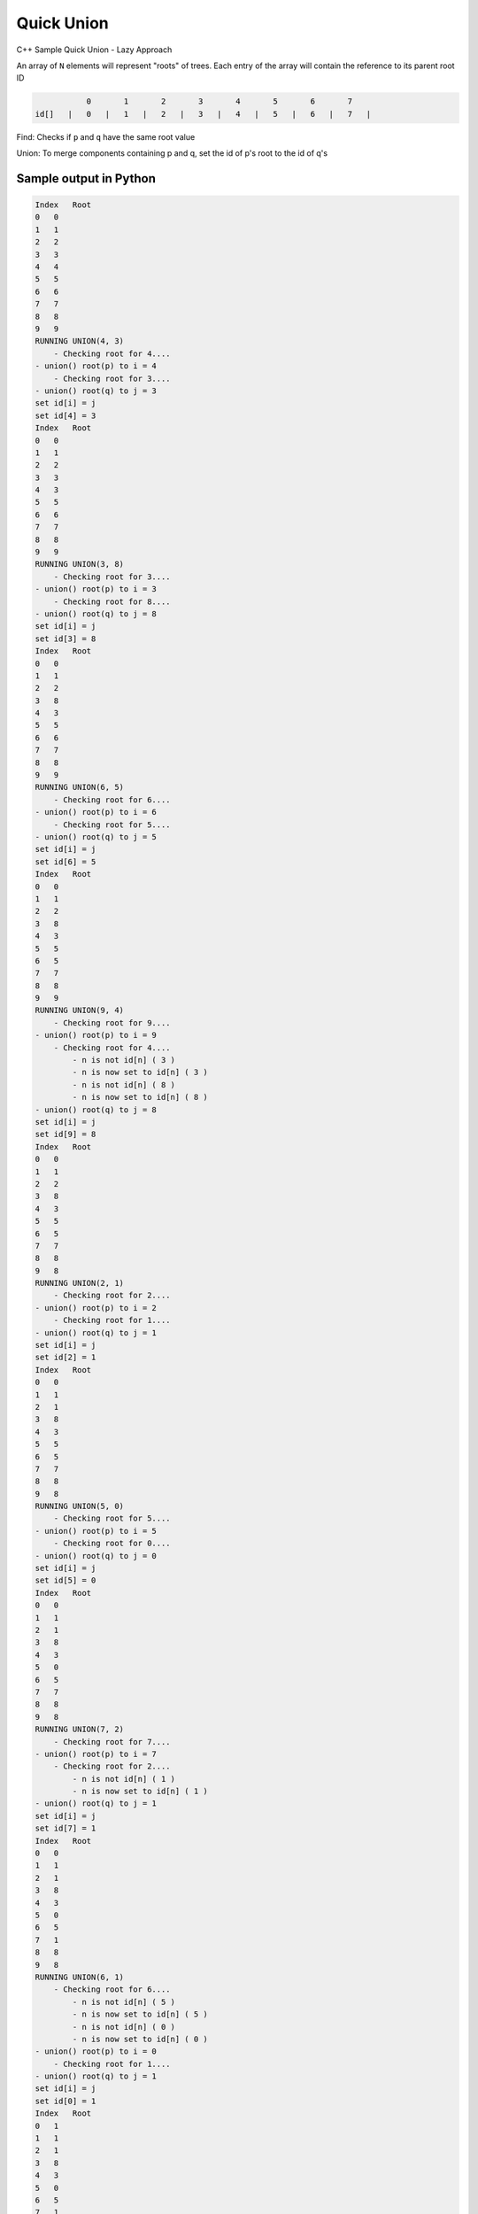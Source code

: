 Quick Union
===========

C++ Sample Quick Union - Lazy Approach

An array of ``N`` elements will represent "roots" of trees.
Each entry of the array will contain the reference to its parent root ID


.. code-block::

             0       1       2       3       4       5       6       7  
  id[]   |   0   |   1   |   2   |   3   |   4   |   5   |   6   |   7   |


Find: Checks if ``p`` and ``q`` have the same root value

Union: To merge components containing p and q, set the id of p's root to 
the id of q's


Sample output in Python
-----------------------

.. code-block:: 

    Index   Root
    0   0
    1   1
    2   2
    3   3
    4   4
    5   5
    6   6
    7   7
    8   8
    9   9
    RUNNING UNION(4, 3) 
        - Checking root for 4....
    - union() root(p) to i = 4
        - Checking root for 3....
    - union() root(q) to j = 3
    set id[i] = j
    set id[4] = 3
    Index   Root
    0   0
    1   1
    2   2
    3   3
    4   3
    5   5
    6   6
    7   7
    8   8
    9   9
    RUNNING UNION(3, 8) 
        - Checking root for 3....
    - union() root(p) to i = 3
        - Checking root for 8....
    - union() root(q) to j = 8
    set id[i] = j
    set id[3] = 8
    Index   Root
    0   0
    1   1
    2   2
    3   8
    4   3
    5   5
    6   6
    7   7
    8   8
    9   9
    RUNNING UNION(6, 5) 
        - Checking root for 6....
    - union() root(p) to i = 6
        - Checking root for 5....
    - union() root(q) to j = 5
    set id[i] = j
    set id[6] = 5
    Index   Root
    0   0
    1   1
    2   2
    3   8
    4   3
    5   5
    6   5
    7   7
    8   8
    9   9
    RUNNING UNION(9, 4) 
        - Checking root for 9....
    - union() root(p) to i = 9
        - Checking root for 4....
            - n is not id[n] ( 3 ) 
            - n is now set to id[n] ( 3 ) 
            - n is not id[n] ( 8 ) 
            - n is now set to id[n] ( 8 ) 
    - union() root(q) to j = 8
    set id[i] = j
    set id[9] = 8
    Index   Root
    0   0
    1   1
    2   2
    3   8
    4   3
    5   5
    6   5
    7   7
    8   8
    9   8
    RUNNING UNION(2, 1) 
        - Checking root for 2....
    - union() root(p) to i = 2
        - Checking root for 1....
    - union() root(q) to j = 1
    set id[i] = j
    set id[2] = 1
    Index   Root
    0   0
    1   1
    2   1
    3   8
    4   3
    5   5
    6   5
    7   7
    8   8
    9   8
    RUNNING UNION(5, 0) 
        - Checking root for 5....
    - union() root(p) to i = 5
        - Checking root for 0....
    - union() root(q) to j = 0
    set id[i] = j
    set id[5] = 0
    Index   Root
    0   0
    1   1
    2   1
    3   8
    4   3
    5   0
    6   5
    7   7
    8   8
    9   8
    RUNNING UNION(7, 2) 
        - Checking root for 7....
    - union() root(p) to i = 7
        - Checking root for 2....
            - n is not id[n] ( 1 ) 
            - n is now set to id[n] ( 1 ) 
    - union() root(q) to j = 1
    set id[i] = j
    set id[7] = 1
    Index   Root
    0   0
    1   1
    2   1
    3   8
    4   3
    5   0
    6   5
    7   1
    8   8
    9   8
    RUNNING UNION(6, 1) 
        - Checking root for 6....
            - n is not id[n] ( 5 ) 
            - n is now set to id[n] ( 5 ) 
            - n is not id[n] ( 0 ) 
            - n is now set to id[n] ( 0 ) 
    - union() root(p) to i = 0
        - Checking root for 1....
    - union() root(q) to j = 1
    set id[i] = j
    set id[0] = 1
    Index   Root
    0   1
    1   1
    2   1
    3   8
    4   3
    5   0
    6   5
    7   1
    8   8
    9   8
    RUNNING UNION(7, 3) 
        - Checking root for 7....
            - n is not id[n] ( 1 ) 
            - n is now set to id[n] ( 1 ) 
    - union() root(p) to i = 1
        - Checking root for 3....
            - n is not id[n] ( 8 ) 
            - n is now set to id[n] ( 8 ) 
    - union() root(q) to j = 8
    set id[i] = j
    set id[1] = 8
    Index   Root
    0   1
    1   8
    2   1
    3   8
    4   3
    5   0
    6   5
    7   1
    8   8
    9   8
